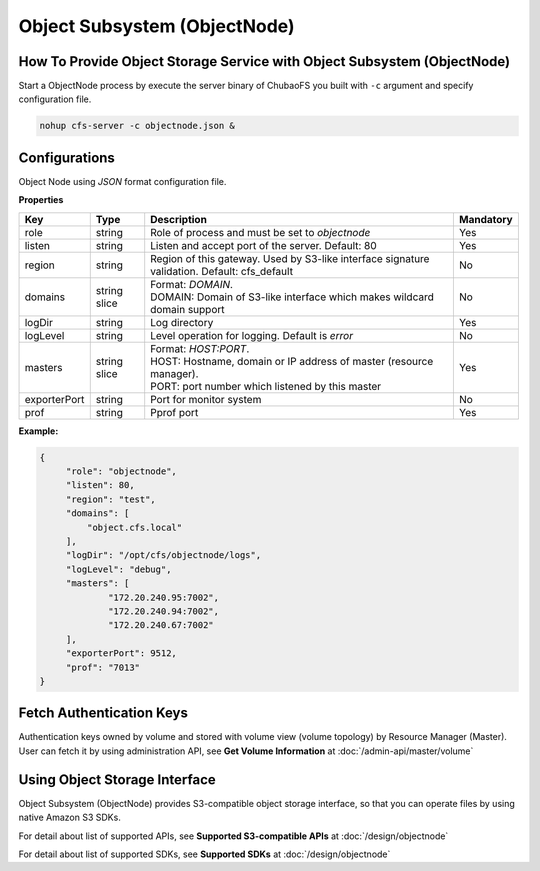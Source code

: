 Object Subsystem (ObjectNode)
==============================

How To Provide Object Storage Service with Object Subsystem (ObjectNode)
-------------------------------------------------------------------------

Start a ObjectNode process by execute the server binary of ChubaoFS you built with ``-c`` argument and specify configuration file.

.. code-block:: bash

   nohup cfs-server -c objectnode.json &


Configurations
-----------------------
Object Node using `JSON` format configuration file.


**Properties**

.. csv-table::
   :header: "Key", "Type", "Description", "Mandatory"

   "role", "string", "Role of process and must be set to *objectnode*", "Yes"
   "listen", "string", "Listen and accept port of the server. Default: 80", "Yes"
   "region", "string", "Region of this gateway. Used by S3-like interface signature validation. Default: cfs_default", "No"
   "domains", "string slice", "
   | Format: *DOMAIN*.
   | DOMAIN: Domain of S3-like interface which makes wildcard domain support", "No"
   "logDir", "string", "Log directory", "Yes"
   "logLevel", "string", "Level operation for logging. Default is *error*", "No"
   "masters", "string slice", "
   | Format: *HOST:PORT*.
   | HOST: Hostname, domain or IP address of master (resource manager).
   | PORT: port number which listened by this master", "Yes"
   "exporterPort", "string", "Port for monitor system", "No"
   "prof", "string", "Pprof port", "Yes"


**Example:**

.. code-block:: json

   {
        "role": "objectnode",
        "listen": 80,
        "region": "test",
        "domains": [
            "object.cfs.local"
        ],
        "logDir": "/opt/cfs/objectnode/logs",
        "logLevel": "debug",
        "masters": [
	        "172.20.240.95:7002",
	        "172.20.240.94:7002",
	        "172.20.240.67:7002"
        ],
        "exporterPort": 9512,
        "prof": "7013"
   }

Fetch Authentication Keys
----------------------------
Authentication keys owned by volume and stored with volume view (volume topology) by Resource Manager (Master).
User can fetch it by using administration API, see **Get Volume Information** at :doc:`/admin-api/master/volume`

Using Object Storage Interface
-------------------------------
Object Subsystem (ObjectNode) provides S3-compatible object storage interface, so that you can operate files by using native Amazon S3 SDKs.

For detail about list of supported APIs, see **Supported S3-compatible APIs** at :doc:`/design/objectnode`

For detail about list of supported SDKs, see **Supported SDKs** at :doc:`/design/objectnode`
